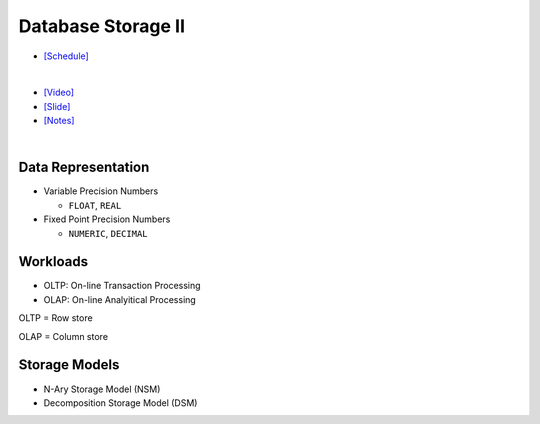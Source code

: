 Database Storage II
===================

- `[Schedule] <https://15445.courses.cs.cmu.edu/fall2018/schedule.html>`_
|

- `[Video] <https://www.youtube.com/watch?v=NXRgIsH83xE&list=PLSE8ODhjZXja3hgmuwhf89qboV1kOxMx7&index=4>`_
- `[Slide] <https://15445.courses.cs.cmu.edu/fall2018/slides/04-storage2.pdf>`_
- `[Notes] <https://15445.courses.cs.cmu.edu/fall2018/notes/04-storage2.pdf>`_

|

Data Representation
-------------------



- Variable Precision Numbers
  
  - ``FLOAT``, ``REAL``

- Fixed Point Precision Numbers

  - ``NUMERIC``, ``DECIMAL``


Workloads
---------

- OLTP: On-line Transaction Processing
- OLAP: On-line Analyitical Processing

OLTP = Row store

OLAP = Column store



Storage Models
--------------

- N-Ary Storage Model (NSM)
- Decomposition Storage Model (DSM)


.. raw:: html

    <img src="https://www.xinjianl.com/wp-content/uploads/2019/01/row_model-700x411.png" width="600px">



.. raw:: html

    <img src="https://www.xinjianl.com/wp-content/uploads/2019/01/column_model-700x362.png" width="600px">
